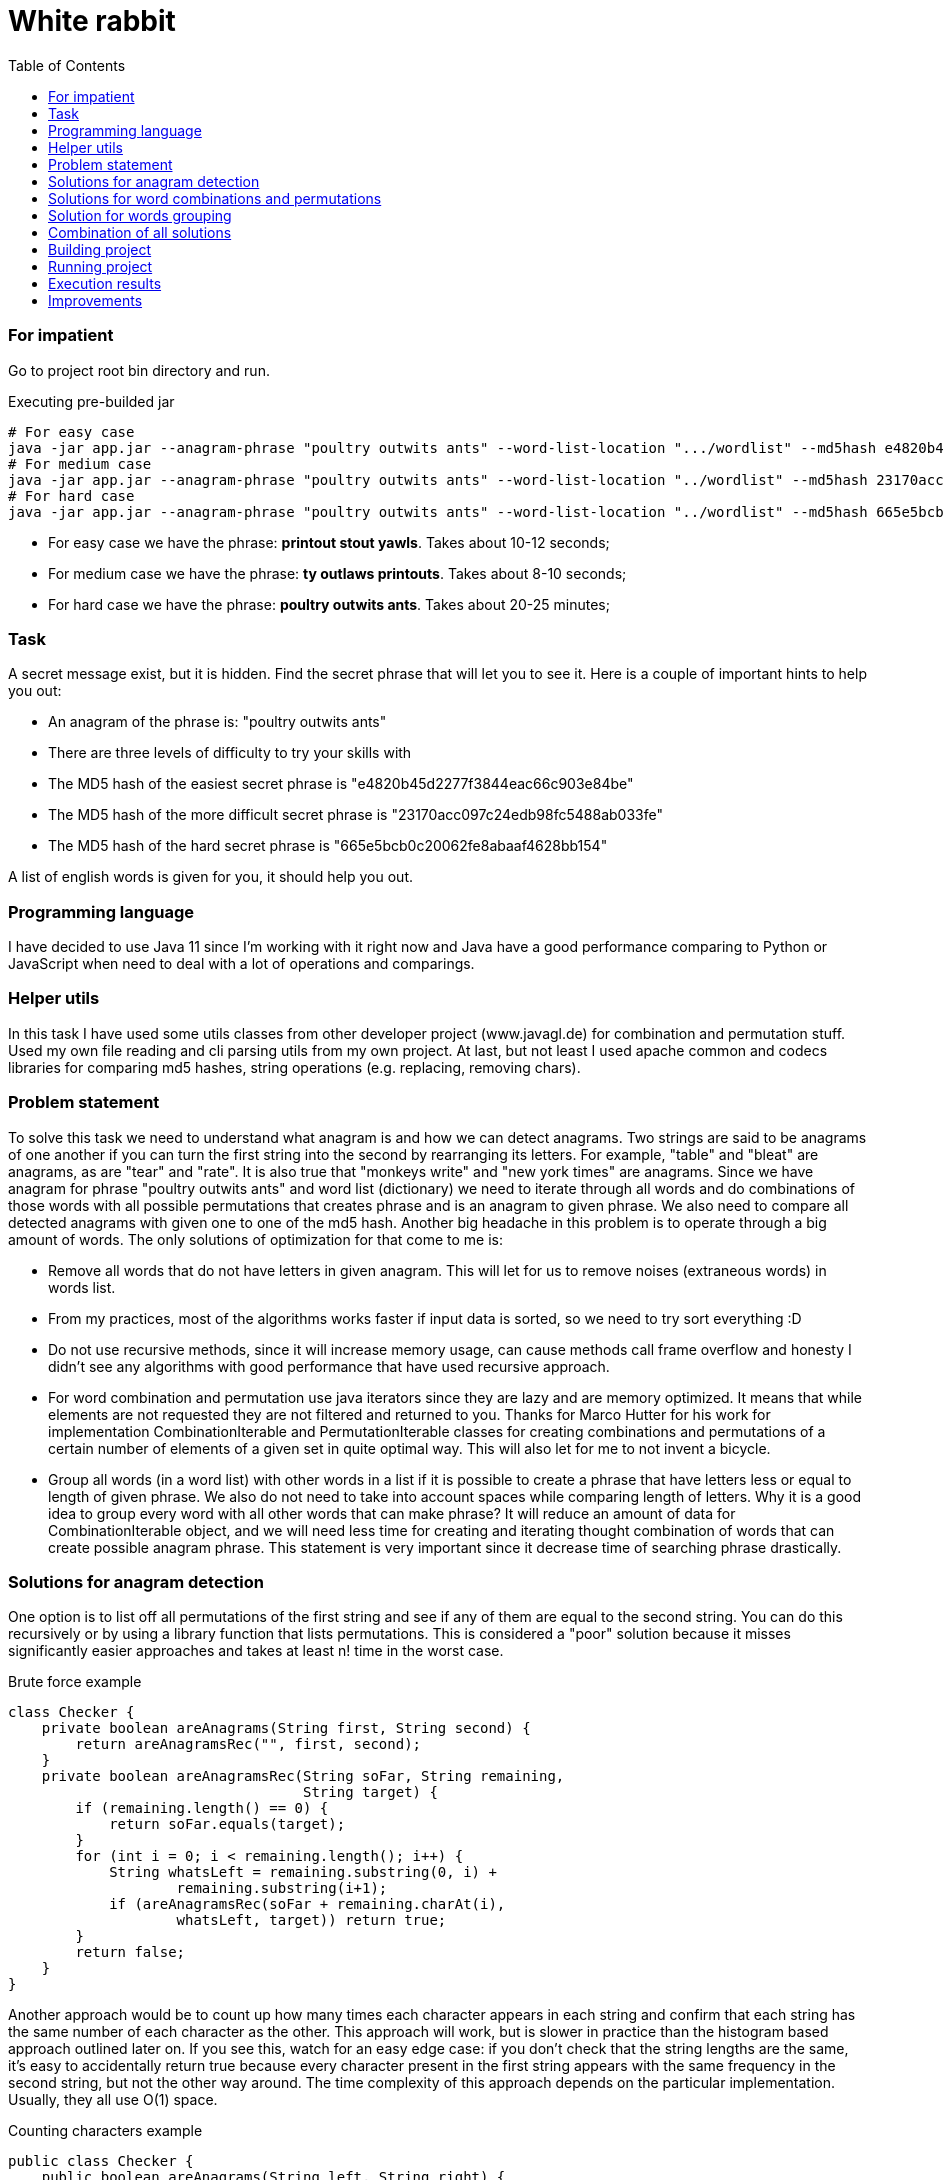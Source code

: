 :title: White rabbit
:toc:
:icons: font
:source-highlighter: prettify
:project_id: white-rabbit
= White rabbit

=== For impatient

Go to project root bin directory and run.

.Executing pre-builded jar
[source,bash]
----
# For easy case
java -jar app.jar --anagram-phrase "poultry outwits ants" --word-list-location ".../wordlist" --md5hash e4820b45d2277f3844eac66c903e84be
# For medium case
java -jar app.jar --anagram-phrase "poultry outwits ants" --word-list-location "../wordlist" --md5hash 23170acc097c24edb98fc5488ab033fe
# For hard case
java -jar app.jar --anagram-phrase "poultry outwits ants" --word-list-location "../wordlist" --md5hash 665e5bcb0c20062fe8abaaf4628bb154
----

* For easy case we have the phrase: *printout stout yawls*. Takes about 10-12 seconds;
* For medium case we have the phrase: *ty outlaws printouts*. Takes about 8-10 seconds;
* For hard case we have the phrase: *poultry outwits ants*. Takes about 20-25 minutes;

=== Task

A secret message exist, but it is hidden. Find the secret phrase that will let you to see it. Here is a couple of important hints to help you out:

* An anagram of the phrase is: "poultry outwits ants"
* There are three levels of difficulty to try your skills with
* The MD5 hash of the easiest secret phrase is "e4820b45d2277f3844eac66c903e84be"
* The MD5 hash of the more difficult secret phrase is "23170acc097c24edb98fc5488ab033fe"
* The MD5 hash of the hard secret phrase is "665e5bcb0c20062fe8abaaf4628bb154"

A list of english words is given for you, it should help you out.

=== Programming language

I have decided to use Java 11 since I'm working with it right now and Java have a good performance comparing to Python or JavaScript when need to deal with a lot of operations and comparings.

=== Helper utils

In this task I have used some utils classes from other developer project (www.javagl.de) for combination and permutation stuff. Used my own file reading and cli parsing utils from my own project. At last, but not least I used apache common and codecs libraries for comparing md5 hashes, string operations (e.g. replacing, removing chars).

=== Problem statement

To solve this task we need to understand what anagram is and how we can detect anagrams. Two strings are said to be anagrams of one another if you can turn the first string into the second by rearranging its letters. For example, "table" and "bleat" are anagrams, as are "tear" and "rate". It is also true that "monkeys write" and "new york times" are anagrams. Since we have anagram for phrase "poultry outwits ants" and word list (dictionary) we need to iterate through all words and do combinations of those words with all possible permutations that creates phrase and is an anagram to given phrase. We also need to compare all detected anagrams with given one to one of the md5 hash. Another big headache in this problem is to operate through a big amount of words. The only solutions of optimization for that come to me is:

* Remove all words that do not have letters in given anagram. This will let for us to remove noises (extraneous words) in words list.
* From my practices, most of the algorithms works faster if input data is sorted, so we need to try sort everything :D
* Do not use recursive methods, since it will increase memory usage, can cause methods call frame overflow and honesty I didn't see any algorithms with good performance that have used recursive approach.
* For word combination and permutation use java iterators since they are lazy and are memory optimized. It means that while elements are not requested they are not filtered and returned to you. Thanks for Marco Hutter for his work for implementation CombinationIterable and PermutationIterable classes for creating combinations and permutations of a certain number
 of elements of a given set in quite optimal way. This will also let for me to not invent a bicycle.
* Group all words (in a word list) with other words in a list if it is possible to create a phrase that have letters less or equal to length of given phrase. We also do not need to take into account spaces while comparing length of letters. Why it is a good idea to group every word with all other words that can make phrase? It will reduce an amount of data for CombinationIterable object, and we will need less time for creating and iterating thought combination of words that can create possible anagram phrase. This statement is very important since it decrease time of searching phrase drastically.


=== Solutions for anagram detection

One option is to list off all permutations of the first string and see if any of them are equal to the second string. You can do this recursively or by using a library function that lists permutations. This is considered a "poor" solution because it misses significantly easier approaches and takes at least n! time in the worst case.

.Brute force example
[source,java]
----
class Checker {
    private boolean areAnagrams(String first, String second) {
        return areAnagramsRec("", first, second);
    }
    private boolean areAnagramsRec(String soFar, String remaining,
                                   String target) {
        if (remaining.length() == 0) {
            return soFar.equals(target);
        }
        for (int i = 0; i < remaining.length(); i++) {
            String whatsLeft = remaining.substring(0, i) +
                    remaining.substring(i+1);
            if (areAnagramsRec(soFar + remaining.charAt(i),
                    whatsLeft, target)) return true;
        }
        return false;
    }
}
----

Another approach would be to count up how many times each character appears in each string and confirm that each string has the same number of each character as the other.
This approach will work, but is slower in practice than the histogram based approach outlined later on.
If you see this, watch for an easy edge case: if you don't check that the string lengths are the same, it's easy to accidentally return true because every character present in the first string appears with the same frequency in the second string, but not the other way around.
The time complexity of this approach depends on the particular implementation.
Usually, they all use O(1) space.

.Counting characters example
[source,java]
----
public class Checker {
    public boolean areAnagrams(String left, String right) {
        if (left.length() != right.length()) return false;
        for (int i = 0; i < left.length(); i++) {
            char currCh = left.charAt(i);
            if (numCopiesOf(currCh, left) != numCopiesOf(currCh, right)) {
                return false;
            }
        }
        return true;
    }

    private int numCopiesOf(char ch, String str) {
        int result = 0;
        for (int i = 0; i < str.length(); i++) {
            if (str.charAt(i) == ch) result++;
        }
        return result;
    }
}
----

Two strings are anagrams of one another if they're equal when their letters are sorted.
This means that you can test for whether two strings are anagrams of one another by sorting the characters in each string and testing whether the sorted strings are equal.
There are lots of different ways to sort an array of strings, some of which end up looking more like the approaches outlined later on.
This type of solution is probably a "good" solution.
With a standard sorting algorithm like quicksort or heapsort, it runs in time O(n log n).
Using counting sort, this will run in time O(n) (though note that the counting sort solution ends up looking a lot more like the histogram approach we'll talk about later on).

.Sorting characters example
[source,java]
----
public class Checker {
    public boolean areAnagrams(String left, String right) {
        var leftChars = left.toCharArray();
        var rightChars = right.toCharArray();
        Arrays.sort(leftChars);
        Arrays.sort(rightChars);
        return Arrays.equals(leftChars, rightChars);
    }
}
----

The final approach is to build a frequency histogram of the characters in each string and checking whether those histograms are the same. There are lots of variations on this theme: you can build the histogram as an array or as a hash table, you can build histograms for each string and compare them, or build a histogram for one and then destructively modify it for the second, etc. You can even think of counting sort as belonging to this family. These approaches typically use O(n) time and O(1) space, making them among the fastest approaches to solving this problem.

.Histogramming example
[source,java]
----
public class Checker {
public boolean areAnagrams(String left, String right) {
        if (left.length() != right.length()) return false;

        Map<Character, Integer> frequencies = new HashMap<>();

        for (int i = 0; i < left.length(); i++) {
            if (!frequencies.containsKey(left.charAt(i))) {
                frequencies.put(left.charAt(i), 1);
            } else {
                frequencies.put(left.charAt(i), frequencies.get(left.charAt(i)) + 1);
            }
        }

        for (int i = 0; i < right.length(); i++) {
            if (!frequencies.containsKey(right.charAt(i)) || frequencies.get(r.charAt(i)) == 0) return false;
            frequencies.put(right.charAt(i), frequencies.get(right.charAt(i)) - 1);
        }
        return true;
    }
}
----

Decided to use histogram based anagram detection since it is most effective according literature (https://web.stanford.edu/class/cs9/sample_probs/Anagrams.pdf)

=== Solutions for word combinations and permutations

==== Word combinations
It is important to have a chance to create all possible combination of words subset in given words set. If we have words set: _S = { A,B,C,D,E, ... }_, _n = |S| = ∞_, we need to create all possible phrases consisting of 2, 3, 4, 5 words (_k = 2, 3, 4, 5_):

.Words combination example for n=3, k=2
[source,txt]
----
[A, A]
[A, B]
[A, C]
----

==== Word permutation

By using word combination we will create possible combination of words in a phrase, but it will not create all possible words positions in that phrase. It means that we need to create a permutations. For a set _S_ with _n=|S|_, there are _m=n!_ different permutations:

.Words permutation example for S = { A,B,C }, n = |S| = 3
[source,txt]
----
[A, B, C]
[A, C, B]
[B, A, C]
[B, C, A]
[C, A, B]
[C, B, A]
----

====
Decided to use _CombinationIterable_, _PermutationIterable_ classes that were implemented by Marco Hutter. After analysing his code I decided that it is good enough, optimized, not depend on anything else, and I will not implement in better way. The fun fact is, that _CombinationIterable_ class founds not only all words combinations for the phrase, but all permutations as well :), but we still use _PermutationIterable_ class since it will work on a small subset of words that already meets anagram definition and such combination will decrease search time of phrase (when we have a big amount of data is not clear when we will get second combination of words that is a permutation for words combination that was found before while using _CombinationIterable_ only).
====

=== Solution for words grouping

Grouping all words (in a word list) with other words in a list if it is possible to create a phrase that have letters less or equal to length of given phrase is quite easy and straightforward. For grouping, it is a good idea to use hash map collection since for key we can use a word and as value we can use array list of all other words that in combination with first one do not have more letters than given anagram phrase. For example, if we have a phrase, `group all`, and set of words _S={me, you, bicycle, tea, breakfast, all, words ....}_ we can group them  in this way:

.Words grouping
[source, text]
----
{
    me: [you, tea, words, ...],
    you: [tea, all, words, ...],
    bicycle: [...],
    tea: [all, words ...],
    breakfast: [...],
    ...
}
----

.Example of pseudo code
[source, txt]
----
var possibleCombinations = new HashMap<>();

for (var i = 0; i < words.size(); i++) {
    var word = words.get(i);
    var combinations = new ArrayList<>();

    for (var j = i + 1; j < words.size(); j++) {
       var combination = words.get(j);
       var possiblePartOfPhrase = word + combination;

       if (possiblePartOfPhrase.length() <= anagramLength && inAnagrams(anagramPhrase, possiblePartOfPhrase)) {
           combinations.add(combination);
       }

   }

   if (combinations.size() > 0) {
       possiblePartOfPhrase.put(word, combinations);
   }
}

possibleCombinations.put(word, combinations);
----

====
It would be nice to find a way to make the same grouping with java stream and lambda functions, but I'm afraid it can make code less readable.
====

=== Combination of all solutions

Find a secret phrase is a painless task, since we divided all problem into smaller pieces and have a solutions for anagram detection, combinations, permutations and grouping. Steps will be:
* Filter all words that have all letters in given anagram;
* Group all words in list with combination of other words that have letters in sum less or equal to given anagarm phrase;
* Iterate through group with all words with combination and find all combinations;
* Iterate through all combinations and for every combination create permutations;
* Iterate through all permutations and check if words from permutation can create the anagram for given phrase;
* If permutation words can create the anagram to given phrase, check if md5 hash is equal to the given;

Implementation of all these steps can be found in __Solver__ class. It should be easy to follow code and logic.

.Example of simplified code from Solver class
[source,java]
----
public class Solver {
    public static void solve(
            String anagramPhrase, String wordlistLocation, String md5hash) {
        var words = FileUtil.readData(wordlistLocation);

        if (words.size() == 0) {
            throw new RuntimeException("No words in list. Impossible to solve.");
        }

        var anagramWords = StringUtils.remove(anagramPhrase, " ");
        var anagramLength = anagramWords.length();
        var sortedWords = getSortedWords(anagramPhrase, words);
        var possibleWordsCombinations = groupWordsWithPossibleCombinations(anagramPhrase, anagramLength, sortedWords);
        searchAndPrintPhrase(anagramWords, possibleWordsCombinations, md5hash);
    }
    // Other code part omitted.
}
----

=== Building project

You need to know how gradle works and also need to have java (e.g. OpenJDK Runtime Environment Corretto-11.0.10.9.1 ). I have used wrapped gradle so just go to root of project and run:

.Building project
[source,bash]
----
./gradlew build
----

If everything is ok you should get something like that `BUILD SUCCESSFUL in 2s`

=== Running project

.Runing jar after build
[source,bash]
----
# Do not forgot to build first
cd app/build/libs
# For easy case
java -jar app.jar --anagram-phrase "poultry outwits ants" --word-list-location "../../../wordlist" --md5hash e4820b45d2277f3844eac66c903e84be
# For medium case
java -jar app.jar --anagram-phrase "poultry outwits ants" --word-list-location "./../../wordlist" --md5hash 23170acc097c24edb98fc5488ab033fe
# For hard case
java -jar app.jar --anagram-phrase "poultry outwits ants" --word-list-location "./../../wordlist" --md5hash 665e5bcb0c20062fe8abaaf4628bb154
----

=== Execution results

For easy case we have the phrase: *printout stout yawls*

.Output for easy case with /usr/bin/time
[source,bash]
----
Trying to solve with args `poultry outwits ants`, `../../../wordlist`, `e4820b45d2277f3844eac66c903e84be`
Found phrase `printout stout yawls` with `e4820b45d2277f3844eac66c903e84be`
Takes 11.705s to solve
	Command being timed: "java -jar app.jar --anagram-phrase poultry outwits ants --word-list-location ../../../wordlist --md5hash e4820b45d2277f3844eac66c903e84be"
	User time (seconds): 13.66
	System time (seconds): 0.26
	Percent of CPU this job got: 117%
	Elapsed (wall clock) time (h:mm:ss or m:ss): 0:11.84
	Average shared text size (kbytes): 0
	Average unshared data size (kbytes): 0
	Average stack size (kbytes): 0
	Average total size (kbytes): 0
	Maximum resident set size (kbytes): 1125452
	Average resident set size (kbytes): 0
	Major (requiring I/O) page faults: 0
	Minor (reclaiming a frame) page faults: 281592
	Voluntary context switches: 3386
	Involuntary context switches: 239
	Swaps: 0
	File system inputs: 0
	File system outputs: 176
	Socket messages sent: 0
	Socket messages received: 0
	Signals delivered: 0
	Page size (bytes): 4096
	Exit status: 0
----

For medium case we have the phrase: *ty outlaws printouts*

.Output for medium case with /usr/bin/time
[source,bash]
----
Trying to solve with args `poultry outwits ants`, `../../../wordlist`, `23170acc097c24edb98fc5488ab033fe`
Found phrase `ty outlaws printouts` with `23170acc097c24edb98fc5488ab033fe`
Takes 5.927s to solve
	Command being timed: "java -jar app.jar --anagram-phrase poultry outwits ants --word-list-location ../../../wordlist --md5hash 23170acc097c24edb98fc5488ab033fe"
	User time (seconds): 7.80
	System time (seconds): 0.20
	Percent of CPU this job got: 132%
	Elapsed (wall clock) time (h:mm:ss or m:ss): 0:06.03
	Average shared text size (kbytes): 0
	Average unshared data size (kbytes): 0
	Average stack size (kbytes): 0
	Average total size (kbytes): 0
	Maximum resident set size (kbytes): 828356
	Average resident set size (kbytes): 0
	Major (requiring I/O) page faults: 0
	Minor (reclaiming a frame) page faults: 207161
	Voluntary context switches: 2482
	Involuntary context switches: 192
	Swaps: 0
	File system inputs: 0
	File system outputs: 96
	Socket messages sent: 0
	Socket messages received: 0
	Signals delivered: 0
	Page size (bytes): 4096
	Exit status: 0
----


For hard case we have the phrase: *poultry outwits ants*

.Output for hard case with /usr/bin/time
[source,bash]
----
Trying to solve with args `poultry outwits ants`, `../../../wordlist`, `665e5bcb0c20062fe8abaaf4628bb154`
Found phrase `wu lisp not statutory` with `665e5bcb0c20062fe8abaaf4628bb154`
Takes 1312.068s to solve
	Command being timed: "java -jar app.jar --anagram-phrase poultry outwits ants --word-list-location ../../../wordlist --md5hash 665e5bcb0c20062fe8abaaf4628bb154"
	User time (seconds): 1324.51
	System time (seconds): 1.63
	Percent of CPU this job got: 101%
	Elapsed (wall clock) time (h:mm:ss or m:ss): 21:52.20
	Average shared text size (kbytes): 0
	Average unshared data size (kbytes): 0
	Average stack size (kbytes): 0
	Average total size (kbytes): 0
	Maximum resident set size (kbytes): 902196
	Average resident set size (kbytes): 0
	Major (requiring I/O) page faults: 0
	Minor (reclaiming a frame) page faults: 227620
	Voluntary context switches: 260320
	Involuntary context switches: 16761
	Swaps: 0
	File system inputs: 0
	File system outputs: 16888
	Socket messages sent: 0
	Socket messages received: 0
	Signals delivered: 0
	Page size (bytes): 4096
	Exit status: 0
----

=== Improvements

I believe that it is possible to use java threading to execute searching of phrase in concurrent mode and probably this could decrease time needed to find phrase. It would be nice to implement such improvement in future and check this statement.